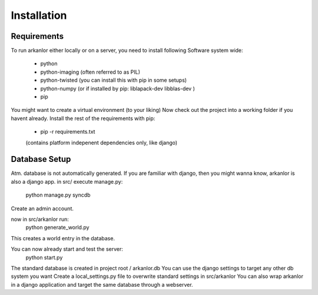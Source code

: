 Installation
============

Requirements
------------
To run arkanlor either locally or on a server, you need to install following
Software system wide:
    * python
    * python-imaging (often referred to as PIL)
    * python-twisted (you can install this with pip in some setups)
    * python-numpy (or if installed by pip: liblapack-dev libblas-dev )
    * pip

You might want to create a virtual environment (to your liking)
Now check out the project into a working folder if you havent already.
Install the rest of the requirements with pip:
    * pip -r requirements.txt
    (contains platform indepenent dependencies only, like django)

Database Setup
--------------
Atm. database is not automatically generated.
If you are familiar with django, then you might wanna know, arkanlor is also a django app.
in src/ execute manage.py:
    python manage.py syncdb
Create an admin account.

now in src/arkanlor run:
    python generate_world.py
This creates a world entry in the database.

You can now already start and test the server:
    python start.py

The standard database is created in project root / arkanlor.db
You can use the django settings to target any other db system you want
Create a local_settings.py file to overwrite standard settings in src/arkanlor
You can also wrap arkanlor in a django application and target the same
database through a webserver.


